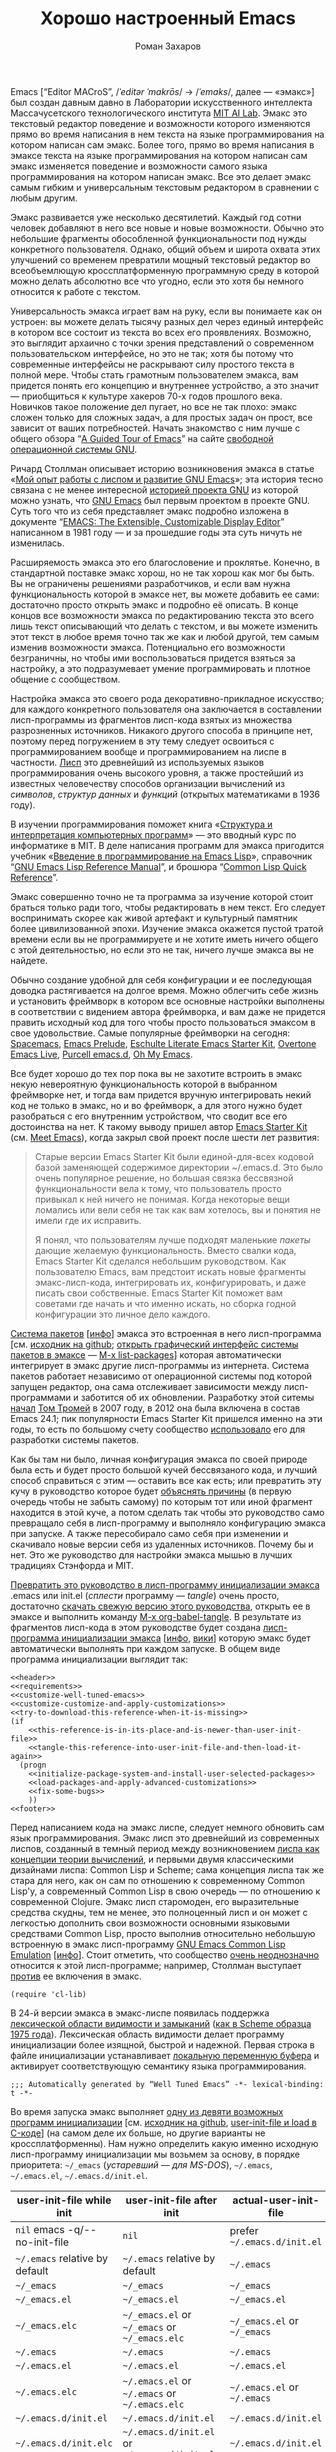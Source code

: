 #+Title: Хорошо настроенный Emacs
#+Author: Роман Захаров
#+Email: zahardzhan@gmail.com

#+Options: HTML-Postamble:nil # HTML-страница без футера.
#+Options: ToC:nil # Оглавления нет.
#+Options: org-display-internal-link-with-indirect-buffer:t # Внутренние ссылки открываются в другом буфере.
#+Options: ^:t # Индексы TeX ^:{} и a_{b}.

Emacs [“Editor MACroS”, /​/ˈeditər ˈmakrōs/​/ → /​/ˈemaks/​/, далее ---
«эмакс»] был создан давным давно в Лаборатории искусственного
интеллекта Массачусетского технологического института
[[https://en.wikipedia.org/wiki/MIT_Computer_Science_and_Artificial_Intelligence_Laboratory][MIT AI Lab]].
Эмакс это текстовый редактор поведение и возможности которого
изменяются прямо во время написания в нем текста на языке
программирования на котором написан сам эмакс. Более того, прямо во
время написания в эмаксе текста на языке программирования на котором
написан сам эмакс изменяется поведение и возможности самого языка
программирования на котором написан эмакс. Все это делает эмакс самым
гибким и универсальным текстовым редактором в сравнении с любым
другим.

Эмакс развивается уже несколько десятилетий. Каждый год сотни человек
добавляют в него все новые и новые возможности. Обычно это небольшие
фрагменты обособленной функциональности под нужды конкретного
пользователя. Однако, общий объем и широта охвата этих улучшений со
временем превратили мощный текстовый редактор во всеобъемлющую
кроссплатформенную программную среду в которой можно делать абсолютно
все что угодно, если это хотя бы немного относится к работе с текстом.

Универсальность эмакса играет вам на руку, если вы понимаете как он
устроен: вы можете делать тысячу разных дел через единый интерфейс в
котором все состоит из текста во всех его проявлениях. Возможно, это
выглядит архаично с точки зрения представлений о современном
пользовательском интерфейсе, но это не так; хотя бы потому что
современные интерфейсы не раскрывают силу простого текста в полной
мере. Чтобы стать грамотным пользователем эмакса, вам придется понять
его концепцию и внутреннее устройство, а это значит --- приобщиться к
культуре хакеров 70-х годов прошлого века. Новичков такое положение
дел пугает, но все не так плохо: эмакс сложен только для сложных
задач, а для простых задач он прост, все зависит от ваших
потребностей. Начать знакомство с ним лучше с общего обзора
“[[http://www.gnu.org/software/emacs/tour/][A Guided Tour of Emacs]]”
на сайте [[http://www.gnu.org/philosophy/free-sw.ru.html][свободной]]
[[http://www.gnu.org][операционной системы GNU]].

Ричард Столлман описывает историю возникновения эмакса в статье
«[[http://www.gnu.org/gnu/rms-lisp.ru.html][Мой опыт работы с лиспом и развитие GNU Emacs]]»;
эта история тесно связана с не менее интересной
[[http://www.gnu.org/gnu/thegnuproject.ru.html][историей проекта GNU]]
из которой можно узнать, что
[[https://www.gnu.org/software/emacs/][GNU Emacs]] был первым проектом в
проекте GNU. Суть того что из себя представляет эмакс подробно
изложена в документе
“[[https://www.gnu.org/software/emacs/emacs-paper.html][EMACS: The Extensible, Customizable Display Editor]]”
написанном в 1981 году --- и за прошедшие годы эта суть ничуть не
изменилась.
                                        
Расширяемость эмакса это его благословение и проклятье. Конечно, в
стандартной поставке эмакс хорош, но не так хорош как мог бы быть. Вы
не ограничены решениями разработчиков, и если вам нужна
функциональность которой в эмаксе нет, вы можете добавить ее сами:
достаточно просто открыть эмакс и подробно её описать. В конце концов
все возможности эмакса по редактированию текста это всего лишь текст
описывающий что делать с текстом, и вы можете изменить этот текст в
любое время точно так же как и любой другой, тем самым изменив
возможности эмакса. Потенциально его возможности безграничны, но чтобы
ими воспользоваться придется взяться за настройку, а это подразумевает
умение программировать и плотное общение с сообществом.

Настройка эмакса это своего рода декоративно-прикладное искусство; для
каждого конкретного пользователя она заключается в составлении
лисп-программы из фрагментов лисп-кода взятых из множества
разрозненных источников. Никакого другого способа в принципе нет,
поэтому перед погружением в эту тему следует освоиться с
программированием вообще и программированием на лиспе в
частности.
[[https://en.wikipedia.org/wiki/Lisp_(programming_language)][Лисп]]
это древнейший из используемых языков программирования очень высокого
уровня, а также простейший из известных человечеству способов
организации вычислений из /символов/, /структур данных/ и /функций/
(открытых математиками в 1936 году).

В изучении программирования поможет книга
«[[http://newstar.rinet.ru/~goga/sicp/sicp-ru-screen.pdf][Структура и интерпретация компьютерных программ]]» ---
это вводный курс по информатике в MIT. В деле написания программ для
эмакса пригодится учебник
«[[http://alexott.net/ru/emacs/elisp-intro/elisp-intro-ru.html][Введение в программирование на Emacs Lisp]]»,
справочник
“[[https://www.gnu.org/software/emacs/manual/html_node/elisp/index.html][GNU Emacs Lisp Reference Manual]]”,
и брошюра “[[http://clqr.berlios.org][Common Lisp Quick Reference]]”.

Эмакс совершенно точно не та программа за изучение которой стоит
браться только ради того, чтобы редактировать в нем текст. Его следует
воспринимать скорее как живой артефакт и культурный памятник более
цивилизованной эпохи. Изучение эмакса окажется пустой тратой времени
если вы не программируете и не хотите иметь ничего общего с этой
деятельностью, но если это не так, ничего лучше эмакса вы не найдете.

Обычно создание удобной для себя конфигурации и ее последующая доводка
растягивается на долгое время. Можно облегчить себе жизнь и установить
фреймворк в котором все основные настройки выполнены в соответствии с
видением автора фреймворка, и вам даже не придется править исходный
код для того чтобы просто пользоваться эмаксом в свое
удовольствие. Самые популярные фреймворки на сегодня:
[[https://github.com/syl20bnr/spacemacs][Spacemacs]],
[[https://github.com/bbatsov/prelude][Emacs Prelude]],
[[https://github.com/eschulte/emacs24-starter-kit][Eschulte Literate Emacs Starter Kit]],
[[https://github.com/overtone/emacs-live][Overtone Emacs Live]],
[[https://github.com/purcell/emacs.d][Purcell emacs.d]],
[[https://github.com/xiaohanyu/oh-my-emacs][Oh My Emacs]].

Все будет хорошо до тех пор пока вы не захотите встроить в эмакс некую
невероятную функциональность которой в выбранном фреймворке нет, и
тогда вам придется вручную интегрировать некий код не только в эмакс,
но и во фреймворк, а для этого нужно будет разобраться с его
внутренним устройством, что сводит все его достоинства на нет. К
такому выводу пришел автор
[[https://github.com/technomancy/emacs-starter-kit][Emacs Starter Kit]]
(см. [[http://www.google.com/search?q=meet+emacs+pluralsight+torrent][Meet Emacs]]),
когда закрыл свой проект после шести лет развития:

#+BEGIN_QUOTE
Старые версии Emacs Starter Kit были единой-для-всех кодовой базой
заменяющей содержимое директории ~/.emacs.d. Это было очень популярное
решение, но большая связка бессвязной функциональности вела к тому,
что пользователь просто привыкал к ней ничего не понимая. Когда
некоторые вещи ломались или вели себя не так как вам хотелось, вы и
понятия не имели где их исправить.

Я понял, что пользователям лучше подходят маленькие /пакеты/ дающие
желаемую функциональность. Вместо свалки кода, Emacs Starter Kit
сделался небольшим руководством. Как пользователю Emacs, вам предстоит
искать новые фрагменты эмакс-лисп-кода, интегрировать их,
конфигурировать, и даже писать свои собственные. Emacs Starter Kit
поможет вам советами где начать и что именно искать, но сборка годной
конфигурации это личное дело каждого.
#+END_QUOTE

[[https://www.gnu.org/software/emacs/manual/html_node/emacs/Packages.html][Система пакетов]]
[[[info:Emacs#Packages][инфо]]]
эмакса это встроенная в него лисп-программа
[см. [[https://github.com/emacs-mirror/emacs/blob/master/lisp/emacs-lisp/package.el][исходник на github]];
[[elisp:list-packages][открыть графический интерфейс системы пакетов в эмаксе]] --- [[elisp:list-packages][M-x list-packages]]]
которая автоматически интегрирует в эмакс другие лисп-программы из
интернета. Система пакетов работает независимо от операционной системы
под которой запущен редактор, она сама отслеживает зависимости между
лисп-программами и заботится об их обновлении. Разработку этой ситемы
[[http://tromey.com/blog/?p=325][начал]]
[[http://www.emacswiki.org/emacs/TomTromey][Том Тромей]] в 2007 году,
в 2012 она была включена в состав Emacs 24.1; пик популярности Emacs
Starter Kit пришелся именно на эти годы, то есть по большому счету
сообщество [[http://technomancy.us/153][использовало]] его для
разработки системы пакетов.

Как бы там ни было, личная конфигурация эмакса по своей природе была
есть и будет просто большой кучей бессвязаного кода, и лучший способ
справиться с этим --- оставить все как есть; или превратить эту кучу в
руководство которое будет
[[http://www.literateprogramming.com/knuthweb.pdf][объяснять причины]]
(в первую очередь чтобы не забыть самому) по которым тот или иной
фрагмент находится в этой куче, а потом сделать так чтобы это
руководство само превращало себя в лисп-программу и выполняло
конфигурацию эмакса при запуске. А также пересобирало само себя при
изменении и скачивало новые версии себя из удаленных
источников. Почему бы и нет. Это же руководство для настройки эмакса
мышью в лучших традициях Стэнфорда и MIT.

[[elisp:org-babel-tangle][Превратить это руководство в лисп-программу инициализации эмакса]]
.emacs или init.el (/сплести/ программу --- /tangle/) очень просто, достаточно
[[https://gitlab.com/zahardzhan/well-tuned-emacs/raw/master/README.org][скачать свежую версию этого руководства]],
открыть ее в эмаксе и выполнить команду [[elisp:org-babel-tangle][M-x org-babel-tangle]].
В результате из фрагментов лисп-кода в этом руководстве будет создана
[[http://www.gnu.org/software/emacs/manual/html_node/emacs/Init-File.html][лисп-программа инициализации эмакса]]
[[[info:Emacs#Init File][инфо]], [[http://www.emacswiki.org/emacs/InitFile][вики]]]
которую эмакс будет автоматически выполнять при каждом запуске.  В
общем виде программа инициализации выглядит так:

#+header: :noweb no-export
#+header: :shebang ;;; Automatically generated by “Well Tuned Emacs” -*- lexical-binding: t -*-
#+begin_src elisp :tangle (identity user-init-file) 
  <<header>>
  <<requirements>>
  <<customize-well-tuned-emacs>>
  <<customize-customize-and-apply-customizations>>
  <<try-to-download-this-reference-when-it-is-missing>>
  (if
      <<this-reference-is-in-its-place-and-is-newer-than-user-init-file>>
      <<tangle-this-reference-into-user-init-file-and-then-load-it-again>>
    (progn
      <<initialize-package-system-and-install-user-selected-packages>>
      <<load-packages-and-apply-advanced-customizations>>
      <<fix-some-bugs>>
      ))
  <<footer>>
#+end_src

Перед написанием кода на эмакс лиспе, следует немного обновить сам
язык программирования. Эмакс лисп это древнейший из современных
лиспов, созданный в темный период между возникновением
[[http://www-formal.stanford.edu/jmc/recursive/recursive.html][лиспа как концепции теории вычислений]],
и первыми двумя классическими дизайнами лиспа: Common Lisp и Scheme;
сама концепция лиспа так же стара для него, как он сам по отношению к
современному Common Lisp'у, а современный Common Lisp в свою
очередь --- по отношению к современной Clojure. Эмакс лисп старомоден,
его выразительные средства скудны, тем не менее, это полноценный лисп
и он может с легкостью дополнить свои возможности основными языковыми
средствами Common Lisp, просто выполнив относительно небольшую
встроенную в эмакс лисп-программу
[[http://www.gnu.org/software/emacs/manual/html_mono/cl.html][GNU Emacs Common Lisp Emulation]]
[[[info:cl#Top][инфо]]]. Стоит отметить, что сообщество
[[http://xahlee.blogspot.ru/2012/06/controversy-of-common-lisp-package-in.html][очень неоднозначно]]
относится к этой лисп-программе; например, Столлман выступает
[[http://lists.gnu.org/archive/html/emacs-devel/2012-06/msg00056.html][против]]
ее включения в эмакс.

#+name: requirements
#+begin_src elisp
  (require 'cl-lib)
#+end_src

В 24-й версии эмакса в эмакс-лиспе появилась поддержка
[[https://www.gnu.org/software/emacs/manual/html_node/elisp/Using-Lexical-Binding.html#Using-Lexical-Binding][лексической области видимости и замыканий]]
([[http://library.readscheme.org/page1.html][как в Scheme образца 1975 года]]).
Лексическая область видимости делает программу инициализации более
изящной, быстрой и надежной. Первая строка в файле инициализации
устанавливает
[[http://www.gnu.org/software/emacs/manual/html_node/emacs/Specifying-File-Variables.html#Specifying-File-Variables][локальную переменную буфера]]
и активирует соответствующую семантику языка
программирования.

#+begin_src elisp :tangle no
  ;;; Automatically generated by “Well Tuned Emacs” -*- lexical-binding: t -*-
#+end_src

Во время запуска эмакс выполняет
[[elisp:(describe-function 'command-line)][одну из девяти возможных программ инициализации]]
[см. [[https://github.com/emacs-mirror/emacs/blob/master/lisp/startup.el#L1158][исходник на github]],
[[https://github.com/emacs-mirror/emacs/blob/master/src/lread.c#L4556][user-init-file и load в C-коде]]]
(на самом деле их больше, но другие варианты не кроссплатформенны).
Нам нужно определить какую именно исходную лисп-программу
инициализации мы возьмем за основу, в порядке приоритета: =~/_emacs=
(/устаревший --- для MS-DOS/), =~/.emacs=, =~/.emacs.el=,
=~/.emacs.d/init.el=.

| user-init-file while init      | user-init-file after init                     | actual-user-init-file       |
|--------------------------------+-----------------------------------------------+-----------------------------|
| =nil= emacs -q/-​-no-init-file  | =nil=                                         | prefer =~/.emacs.d/init.el= |
| =~/.emacs= relative by default | =~/.emacs= relative by default                | =~/.emacs=                  |
| =~/_emacs=                     | =~/_emacs=                                    | =~/_emacs=                  |
| =~/_emacs.el=                  | =~/_emacs.el=                                 | =~/_emacs.el=               |
| =~/_emacs.elc=                 | =~/_emacs.el= or =~/_emacs= or =~/_emacs.elc= | =~/_emacs.el= or =~/_emacs= |
| =~/.emacs=                     | =~/.emacs=                                    | =~/.emacs=                  |
| =~/.emacs.el=                  | =~/.emacs.el=                                 | =~/.emacs.el=               |
| =~/.emacs.elc=                 | =~/.emacs.el= or =~/.emacs= or =~/.emacs.elc= | =~/.emacs.el= or =~/.emacs= |
| =~/.emacs.d/init.el=           | =~/.emacs.d/init.el=                          | =~/.emacs.d/init.el=        |
| =~/.emacs.d/init.elc=          | =~/.emacs.d/init.el= or =~/.emacs.d/init.elc= | =~/.emacs.d/init.el=        |

#+name: user-init-file-names
#+begin_src elisp
  (default "~/.emacs")
  (~/_emacs (file-truename "~/_emacs"))
  (~/_emacs.el (file-truename "~/_emacs.el"))
  (~/_emacs.elc (file-truename "~/_emacs.elc"))
  (~/.emacs (file-truename "~/.emacs"))
  (~/.emacs.el (file-truename "~/.emacs.el"))
  (~/.emacs.elc (file-truename "~/.emacs.elc"))
  (~/.emacs.d/init.el (file-truename "~/.emacs.d/init.el"))
  (~/.emacs.d/init.elc (file-truename "~/.emacs.d/init.elc"))
#+end_src

#+name: customize-well-tuned-emacs
#+begin_src elisp
     (defvar actual-user-init-file
       (let (
             <<user-init-file-names>>
             )
         (or (when (equal user-init-file nil)
               (or (cl-find-if #'file-exists-p 
                       (list ~/.emacs.d/init.el ~/_emacs ~/_emacs.el ~/.emacs ~/.emacs.el))
                   ~/.emacs.d/init.el))
             (when (equal user-init-file default)
               ~/.emacs)
             (when (file-equal-p user-init-file ~/_emacs)
               ~/_emacs)
             (when (file-equal-p user-init-file ~/_emacs.el)
               ~/_emacs.el)
             (when (file-equal-p user-init-file ~/_emacs.elc)
               (or (when (file-exists-p ~/_emacs.el)
                    ~/_emacs.el)
                   ~/_emacs))
             (when (file-equal-p user-init-file ~/.emacs)
               ~/.emacs)
             (when (file-equal-p user-init-file ~/.emacs.el)
               ~/.emacs.el)
             (when (file-equal-p user-init-file ~/.emacs.elc)
               (or (when (file-exists-p ~/.emacs.el)
                    ~/.emacs.el)
                   ~/.emacs))
             (when (or (file-equal-p user-init-file ~/.emacs.d/init.el)
                       (file-equal-p user-init-file ~/.emacs.d/init.elc))
               ~/.emacs.d/init.el))))
#+end_src

Исходный код лисп-программы инициализации в файле
[[elisp:(find-file actual-user-init-file)][actual-user-init-file]]
вторичен по отношению к этому руководству, это не более чем
автоматически сгенерированная из него программа. Но что если
руководства не окажется в директории с настройками эмакса, и
лисп-программа инициализации не сможет регенерировать себя? В таком
случае программа инициализации должна попытаться скачать руководство
из интернета.

#+name: try-to-download-this-reference-when-it-is-missing
#+begin_src elisp
  (unless (file-exists-p well-tuned-emacs-reference-file)
    (condition-case error-signal
        (with-temp-file well-tuned-emacs-reference-file
          (url-insert-file-contents well-tuned-emacs-reference-url))
      (error
       (cl-destructuring-bind (error-symbol . error-data) error-signal
         (message "Failed to download %s and save it as %s: %s - %s."
                   well-tuned-emacs-reference-url
                   well-tuned-emacs-reference-file
                   error-symbol error-data))
       (when (file-exists-p well-tuned-emacs-reference-file)
         (delete-file well-tuned-emacs-reference-file :move-to-trash)))))
#+end_src

Прежде мы должны условиться, что это руководство будет храниться в
определенном месте, по умолчанию --- в той же директории, что и
актуальная лисп-программа инициализации эмакса; под определенным
именем, по-умолчанию ---
[[elisp:(find-file (concat (file-name-directory user-init-file) "README.org"))][README.org]].
Так же нам должен быть известен адрес свежей версии этого руководства
в интернете. Встроенное в эмакс средство
[[http://www.gnu.org/software/emacs/manual/html_node/elisp/Customization.html#Customization][Customize]]
позволит сделать настройки расположения файлов руководства полностью
независимыми от прописанных в этом руководстве значений
по-умолчанию. Потом эти настройки можно будет изменить в самом эмаксе
и сохранить их значения на будущее, не меняя ни фрагменты кода в этом
руководстве, ни код в сгенерированной лисп-программе
инициализации. Для этого создадим в группе кастомизации
[[elisp:(customize-group-other-window 'initialization)][Initialization]]
подгруппу
[[elisp:(customize-group-other-window 'well-tuned-emacs)][Well Tuned Emacs]].

#+name: customize-well-tuned-emacs
#+begin_src elisp
  (defgroup well-tuned-emacs nil
    "Well Tuned Emacs initialization and customization settings."
    :link '(url-link "https://gitlab.com/zahardzhan/well-tuned-emacs")
    :version "25.0.50.1"
    :group 'initialization)
#+end_src

Добавим в эту группу две пользовательские настройки.

[[elisp:(customize-group-other-window 'emacs)][Emacs]]⊲
[[elisp:(customize-group-other-window 'environment)][Environment]]⊲
[[elisp:(customize-group-other-window 'initialization)][Initialization]]⊲
[[elisp:(customize-group-other-window 'well-tuned-emacs)][Well Tuned Emacs]]⊲
[[elisp:(customize-variable-other-window 'well-tuned-emacs-reference-file)][Well Tuned Emacs Reference File]]
← файл [[elisp:(find-file (concat (file-name-directory user-init-file) "README.org"))][README.org]]
в [[elisp:(dired (file-name-directory actual-user-init-file))][директории с актуальной лисп-программой инициализации эмакса]].
Расположение файла этого руководства. Для обеспечения переносимости
путей файлов между разными средами исполнения эмакс-лисп кода их
следует указывать в формате
[[https://en.wikipedia.org/wiki/Path_(computing)][POSIX]], это
позволит использовать один-и-тот-же файл одновременно с двух
запущенных в разных средах экземпляров эмакса (например
Windows/Cygwin/VMware).

| actual-user-init-file                                      | well-tuned-emacs-reference-file                  |
|------------------------------------------------------------+--------------------------------------------------|
| =~/.emacs= or =~/.emacs.el= or =~/_emacs= or =~/_emacs.el= | =~/README.org= or =~/.emacs.d/README.org=        |
| =~/.emacs.d/init.el=                                       | prefer =~/.emacs.d/README.org= to =~/README.org= |

#+name: customize-well-tuned-emacs
#+begin_src elisp
  (defcustom well-tuned-emacs-reference-file
    (let* (
           <<user-init-file-names>>
           (~/readme (file-truename (concat (file-name-as-directory "~") "README.org")))
           (~/.emacs.d/readme (file-truename (concat user-emacs-directory "README.org"))))
      (ignore default ~/_emacs.elc  ~/.emacs.elc ~/.emacs.d/init.elc)
      (or (when (cl-find actual-user-init-file (list ~/.emacs ~/.emacs.el ~/_emacs ~/_emacs.el) :test #'equal)
            (or (when (file-exists-p ~/readme)
                 ~/readme)
                ~/.emacs.d/readme))
          (when (equal actual-user-init-file ~/.emacs.d/init.el)
            (or (when (file-exists-p ~/.emacs.d/readme)
                 ~/.emacs.d/readme)
                (when (file-exists-p ~/readme)
                 ~/readme)
                ~/.emacs.d/readme))))
    "The Well Tuned Emacs Reference file."
    :type 'file
    :version "25.0.50.1"
    :group 'well-tuned-emacs)
#+end_src

[[elisp:(customize-group-other-window 'emacs)][Emacs]]⊲
[[elisp:(customize-group-other-window 'environment)][Environment]]⊲
[[elisp:(customize-group-other-window 'initialization)][Initialization]]⊲
[[elisp:(customize-group-other-window 'well-tuned-emacs)][Well Tuned Emacs]]⊲
[[elisp:(customize-variable-other-window 'well-tuned-emacs-reference-url)][Well Tuned Emacs Reference URL]]
← https://gitlab.com/zahardzhan/well-tuned-emacs/raw/master/README.org.
Адрес свежей версии этого руководства в интернете.

#+name: customize-well-tuned-emacs
#+begin_src elisp
  (defcustom well-tuned-emacs-reference-url
    "https://raw.githubusercontent.com/zahardzhan/well-tuned-emacs/master/README.org"
    "The Well Tuned Emacs Reference File on the internet."
    :type 'string
    :version "25.0.50.1"
    :group 'well-tuned-emacs)
#+end_src

Лисп-программа
[[http://www.gnu.org/software/emacs/manual/html_node/elisp/Customization.html#Customization][Customize]]
[[[elisp:customize][открыть её графический интерфейс в эмаксе]] --- [[elisp:customize][M-x customize]]],
ставшая частью эмакса в середине девяностых --- это краеугольный
камень всей системы пользовательских настроек. Парадоксально, но
подавляющее большинство фреймворков и личных настроек, доступных в
сети, всеми силами избегают настройки эмакса с помощью встроенного в
него интерфейса предназначенного именно для этой цели. Люди
предпочитают настраивать эмакс написанием своего лисп-кода даже в тех
случаях, когда этот лисп-код уже предусмотрительно написан, отлажен и
задокументирован разработчиками лисп-программ, которые пользователь
пытается настроить. Этот
[[http://c2.com/cgi/wiki?NotInventedHereSyndrome][фатальный недостаток]]
распространен повсеместно, но большинство пользователей эмакса считает
такое положение дел нормальным.

Истина состоит в том, что GNU Emacs 25 имеет 3440 стандартных
настройки в конфигурации по-умолчанию. Все они хорошо организованны,
задокументированны и доступны для поиска и изменения в простом удобном
и непривычном псевдографическом интерфейсе. Эти настроки сохраняются
между сессиями эмакса, и многие из них выполнены в виде специфических
лисп-программ. Подключение дополнительных модулей и пакетов расширений
эмакса может запросто увеличить количество таких настроек до пяти
тысяч. К чему приведет попытка изменения нескольких тысяч параметров
управляемых лисп-кодом, меняющимся от версии-к-версии, написанием
своего лисп-кода? Она практически неизбежно приведет к
[[http://www.emacswiki.org/emacs/DotEmacsBankruptcy][конфигурационному апокалипсису]].
Поэтому здесь и далее, и везде где только можно, я буду использовать
систему Customize.

[[elisp:(customize-group-other-window 'emacs)][Emacs]]⊲
[[elisp:(customize-group-other-window 'help)][Help]]⊲
[[elisp:(customize-group-other-window 'customize)][Customize]]⊲
[[elisp:(customize-variable-other-window 'custom-file)][Custom File]]
← [[file:~/.emacs.d/custom.el][~/.emacs.d/custom.el]].
По-умолчанию Customize хранит свои данные в файле с исходным кодом
лисп-программы инициализации эмакса; если мы переплетем этот файл ---
все наши настройки пропадут. В Customize можно выполнить настройку
самой Customize, но фактически эта программа не может изменить место
хранения своих данных, при том что такой параметр в ней есть ---
информация о том какой файл будет загружен хранится в самом этом
файле, таким образом эта информация недоступна извне. Мы будем хранить
настройки выполненные программой Customize в файле custom.el в
директории ~/.emacs.d.

#+name: customize-customize-and-apply-customizations
#+begin_src elisp
  (let ((~/.emacs.d/custom.el (concat user-emacs-directory "custom.el")))
    (setq custom-file ~/.emacs.d/custom.el)
    (when (file-exists-p custom-file)
      (load custom-file))
    (unless (equal ~/.emacs.d/custom.el (car (get 'custom-file 'saved-value)))
      (add-hook 'after-init-hook
        (defun save-custom-file-location-in-custom-file ()
          (customize-save-variable 'custom-file ~/.emacs.d/custom.el)))))
#+end_src

Ниже код вида (add-hook 'after-init-hook (defun ... () ... )) появится
еще несколько раз, поэтому имеет смысл генерировать его с помощью
макроса.

#+name: customize-customize-and-apply-customizations
#+begin_src elisp
  (defmacro customize-save-variable-after-init (var)
   `(add-hook 'after-init-hook
      (defun ,(make-symbol (concat "customize-save-variable-" (symbol-name var))) ()
        (customize-save-variable ',var ,var))))
#+end_src

Многие режимы не активируются сами по себе при запуске эмакса, даже
при том что в сохраненных настройках явно указано, что они должны быть
активны. Поэтому после загрузки режимов приходится напоминать им об
актививации.

#+name: customize-customize-and-apply-customizations
#+begin_src elisp
  (defun reinstate-mode (mode)
    (when (car (get mode 'saved-value))
      (funcall mode 1)))
#+end_src

Чтобы не /переплетать/ программу инициализации эмакса вручную после
каждого редактирования этого руководства, сделаем так, что программа
будет переплетать сама себя прямо во время запуска эмакса, если
руководство было изменено после изменения программы.

#+name: this-reference-is-in-its-place-and-is-newer-than-user-init-file
#+begin_src elisp
  (when (file-exists-p well-tuned-emacs-reference-file)
    (or (not (file-exists-p actual-user-init-file))
        (file-newer-than-file-p well-tuned-emacs-reference-file actual-user-init-file)))
#+end_src

По всей видимости нет никакого тривиального способа заставить
лисп-программу org-babel-tangle должным образом обрабатывать свойство
заголовка блоков кода :tangle и связанный с ним аргумент target-file,
указывающий в какой именно файл нужно сохранить сплетенную программу.
Применим небольшой хак с перекрытием значения глобальной переменной
user-init-file в динамической области видимости --- таким образом мы
укажем всем сторонним лисп-программам имя файла нашей новой программы
инициализации на время сплетения и выполнения этой программы.

#+name: tangle-this-reference-into-user-init-file-and-then-load-it-again
#+begin_src elisp
  (progn
    (require 'ob-tangle)
    (message "Tangling %s → %s." well-tuned-emacs-reference-file actual-user-init-file)
    (let ((user-init-file actual-user-init-file))
      (org-babel-with-temp-filebuffer well-tuned-emacs-reference-file
        (org-babel-tangle))
      (load-file user-init-file)))
#+end_src

Как вариант, во время загрузки лисп-программы инициализации мы можем
ее скомпилировать. Для этого нам понадобится лисп-программа
байт-компиляции лисп-программ bytecomp. Следующая строка кода это
своего рода шутка (нет) --- она загружает лисп-программу байт-компиляции
лисп-программ во время байт-компиляции нашей лисп-программы
лисп-программой байт-компиляции лисп-программ.

#+name: requirements
#+begin_src elisp
  (cl-eval-when (compile) (require 'bytecomp))
#+end_src

При интерпретации лисп-программы инициализации эмакса программа для
сплетения этого руководства ob-tangle загружается непосредственно
перед её использованием, и это не создает никаких проблем. Однако
программа компиляции по возможности должна знать обо всех сторонних
лисп-программах, которые могут быть загружены во время выполнения
скомпилированной программы инициализации эмакса.

#+name: requirements
#+begin_src elisp
  (cl-eval-when (compile) (require 'ob-tangle))
#+end_src

Определим переменную-условие компиляции программы инициализации эмакса
well-tuned-emacs-compile-user-init-file как опцию в группе настроек
этого руководства.

[[elisp:(customize-group-other-window 'emacs)][Emacs]]⊲
[[elisp:(customize-group-other-window 'environment)][Environment]]⊲
[[elisp:(customize-group-other-window 'initialization)][Initialization]]⊲
[[elisp:(customize-group-other-window 'well-tuned-emacs)][Well Tuned Emacs]]⊲
[[elisp:(customize-variable-other-window 'well-tuned-emacs-compile-user-init-file)][Well Tuned Emacs Compile User Init File]]
←
[[elisp:(customize-save-variable 'well-tuned-emacs-compile-user-init-file t)][компилировать]] или
[[elisp:(customize-save-variable 'well-tuned-emacs-compile-user-init-file nil)][не компилировать]]
лисп-программу инициализации эмакса. При автоматической установке
сохраненного значения этой опции системой Customize, а также при
ручном включении/отключении этой опции в через интерфейс Customize,
эмакс должен соответственно скомпилировать, или удалить
скомпилированную программу инициализации. Для этого нам нужно написать
функцию которая позаботится обо всем при изменении значения этой опции.

#+name: customize-well-tuned-emacs
#+begin_src elisp
  (defcustom well-tuned-emacs-compile-user-init-file nil
    "Compile or don't compile well-tuned Emacs user init file."
    :type 'boolean
    :set
    <<set-well-tuned-emacs-compile-user-init-file>>
    :version "25.0.50.1"
    :group 'well-tuned-emacs)
#+end_src

Загрузка эмакса становится довольно запутанной если добавить в нее
возможность компиляции файла инициализации. С учетом описания того как
происходит
[[http://www.gnu.org/software/emacs/manual/html_node/elisp/Byte-Compilation.html#Byte-Compilation][компиляция лисп-программ эмакса]],
[[http://www.gnu.org/software/emacs/manual/html_node/elisp/Startup-Summary.html][запуск эмакса]],
[[http://www.gnu.org/software/emacs/manual/html_node/elisp/How-Programs-Do-Loading.html#How-Programs-Do-Loading][загрузка лисп-программ эмакса]],
и того что происходит в нашей программе инициализации, мы должны
учесть шесть возможных последовательностей выполнения лисп-программ
при запуске эмакса:

1. el→emacs [safe]
2. el→tangle→el→emacs [safe]
3. el→tangle→compile→elc→emacs [safe]
4. elc→emacs [safe]
5. elc→tangle→el↛emacs [unsafe (package-initialize)⇝user-init-file⇎load-file-name]
6. elc→tangle→compile↛elc→emacs [unsafe (byte-compile elc)⇝cannot rename elc↦elc]

Компилировать или удалять программу инициализации прямо во время ее
выполнения рискованно, поэтому шесть возможных вариантов развития
событий в итоге сводятся к четырем.

|              | compile                                                      | delete                        |
|--------------+--------------------------------------------------------------+-------------------------------|
| *while init* | compile after init                                           | delete after init             |
| *after init* | compile =el= when there is no =elc= or =elc= older than =el= | delete =elc= if there is =el= |

Таким образом, когда мы устанавливаем значение этой опции во время
инициализации эмакса, выполнение соответствующих действий
откладывается на потом.

#+name: set-well-tuned-emacs-compile-user-init-file
#+begin_src elisp
  (progn 
    (defun well-tuned-emacs-compile-user-init-file ()
      (let ((while-init-time (not after-init-time)))
        (cond (while-init-time
               (add-hook 'after-init-hook #'well-tuned-emacs-compile-user-init-file))
              (after-init-time
               (require 'bytecomp)
               (if well-tuned-emacs-compile-user-init-file
                   <<compile-el-when-there-is-no-elc-or-elc-older-than-el>>
                 <<delete-elc-if-there-is-el>>
                 )))))
    (lambda (symbol value)
      (set symbol value)
      (well-tuned-emacs-compile-user-init-file)))
#+end_src

Компилируем лисп-программу инициализации только если скомпилированная
программа старее, или её вовсе нет.

#+name: compile-el-when-there-is-no-elc-or-elc-older-than-el
#+begin_src elisp
  (when (file-exists-p actual-user-init-file)
    (byte-recompile-file actual-user-init-file nil 0))
#+end_src

Просто удаляем скомпилированную программу инициализации, если у нас
есть исходная программа инициализации.

#+name: delete-elc-if-there-is-el
#+begin_src elisp
  (when (and (file-exists-p actual-user-init-file)
             (file-exists-p (byte-compile-dest-file actual-user-init-file)))
    (delete-file (byte-compile-dest-file actual-user-init-file)))
#+end_src

Осталось нанести последний штрих и общая программа инициализации
эмакса будет готова. Система пакетов вошла в состав эмакса несколько
лет назад, но все еще активно развивается и в некоторых местах требует
ручного вмешательства. Если мы ею воспользуемся, система пакетов
добавит код своей инициализации в сгенерированную программу
инициализации эмакса. Чтобы этого избежать, достаточно добавить этот
код самим, и сразу после этого мы можем
[[elisp:list-packages][выбрать и установить свои любимые пакеты]].

#+name: initialize-package-system-and-install-user-selected-packages
#+begin_src elisp
  <<initialize-package-system>>
  <<package-system-backports>>
  <<make-sure-melpa-is-used-as-one-of-community-package-archives>>
  <<make-sure-use-package-package-will-be-present>>
  (unless (cl-every #'package-installed-p package-selected-packages)
    (package-refresh-contents)
    (package-install-selected-packages))
  (require 'use-package)
  <<setup-use-package>>
#+end_src

В обычных условиях для инициализации системы пакетов было бы
достаточно одного единственного вызова функции (package-initialize),
но особенности работы провайдера «Ростелеком» иногда приводят к
повреждению кеша архивов. Поэтому при возникновении ошибки
определенного типа кеш нужно очистить и затем попытаться провести
повторную инициализацию системы пакетов.

#+name: initialize-package-system
#+begin_src elisp
  (condition-case nil
      (package-initialize)
    (wrong-type-argument
       (cl-loop for (archive . _location) in package-archives
                with rel-path = "archives/%s/archive-contents"
                for archive-contents = (expand-file-name (format rel-path archive) package-user-dir)
                when (file-exists-p archive-contents) do (delete-file archive-contents))
       (package-initialize)))
#+end_src

Конечно, перед автоматической установкой пакетов эмакс должен знать
какие именно пакеты устанавливать и откуда их брать.

[[elisp:(customize-group-other-window 'emacs)][Emacs]]⊲
[[elisp:(customize-group-other-window 'applications)][Applications]]⊲
[[elisp:(customize-group-other-window 'package)][Package]]⊲
[[elisp:(customize-variable-other-window 'package-archives)][Package Archives]]
← адреса архивов. По-умолчанию эмакс устанавливает пакеты из
официального архива [[http://elpa.gnu.org/][GNU ELPA]]. В этом архиве
мало пакетов, но они надежные и доверенные. В неофициальных архивах
[[https://melpa.org][MELPA]][[[elisp:(progn (unless (featurep 'cl-lib) (require 'cl-lib))(unless (featurep 'package) (require 'package))(customize-save-variable 'package-archives (cl-pushnew (cons "melpa" "http://melpa.milkbox.net/packages/") package-archives :test #'equal)))][добавить]]] и
[[https://marmalade-repo.org/][Marmalade]][[[elisp:(progn (unless (featurep 'cl-lib) (require 'cl-lib)) (unless (featurep 'package) (require 'package))(customize-save-variable 'package-archives (cl-pushnew (cons "marmalade" "http://marmalade-repo.org/packages/") package-archives :test #'equal)))][добавить]]]
пакетов гораздо больше, но они менее качественные в плане лицензионной
чистоты и гарантий безопасности.
[[http://emacs.stackexchange.com/questions/268/what-are-the-practical-differences-between-the-various-emacs-package-repositorie][Различия между этими архивами несущественны]],
но лично я предпочитаю MELPA, потому что он [[https://github.com/milkypostman/melpa][хостится на гитхабе]].

#+name: make-sure-melpa-is-used-as-one-of-community-package-archives
#+begin_src elisp
  (let ((melpa-location "http://melpa.milkbox.net/packages/"))
    (when (cl-loop for (_archive . location) in package-archives never (equal location melpa-location))
      (cl-pushnew  (cons "melpa" melpa-location) package-archives :test #'equal)
      (customize-save-variable-after-init package-archives)))
#+end_src

[[elisp:(customize-group-other-window 'emacs)][Emacs]]⊲
[[elisp:(customize-group-other-window 'applications)][Applications]]⊲
[[elisp:(customize-group-other-window 'package)][Package]]⊲
[[elisp:(customize-variable-other-window 'package-selected-packages)][Package Selected Packages]]
← имена вручную установленных пакетов. Каждый раз когда пользователь
эмакса лично выбирает и устанавливает нужный ему пакет, эмакс
сохраняет имя этого пакета в списке-значении переменной-опции
package-selected-packages. Сама эта настройка
[[http://endlessparentheses.com/new-in-package-el-in-emacs-25-1-user-selected-packages.html][появились только в GNU Emacs 25]].
В GNU Emacs 24 и более ранних версиях эмакса этой настройки нет;
придется добавить ее самим.

#+name: package-system-backports
#+begin_src elisp
  (unless (boundp 'package-selected-packages)
    (defcustom package-selected-packages (list)
      "Store here packages installed explicitly by user."
      :type '(repeat symbol)
      :group 'package))
#+end_src

В новых версиях эмакса с опцией package-selected-packages связано
гораздо больше функциональности, чем имело бы смысл портировать в
старые версии эмакса. Но функция package-install-selected-packages
того стоит --- она автоматически устанавливает ваши любимые пакеты, по
списку.

#+name: package-system-backports
#+begin_src elisp
  (unless (fboundp #'package-install-selected-packages)
    (defun package-install-selected-packages ()
      "Ensure packages in `package-selected-packages' are installed."
      (interactive)
      (let ((packages-to-be-installed (cl-remove-if #'package-installed-p package-selected-packages)))
        (when packages-to-be-installed
          (when (or noninteractive
                   (y-or-n-p (format "%s packages will be installed:\n%s, proceed?"
                               (length packages-to-be-installed)
                               (mapconcat #'symbol-name packages-to-be-installed ", "))))
            (mapc #'package-install packages-to-be-installed))))))
#+end_src

Кроме ручной установки пакетов из графического интерфейса, нам
понадобится средство для автоматической установки и грамотной загрузки
установленных пакетов.
В настоящее время для этой цели сообщество использует лисп-программу
[[https://github.com/jwiegley/use-package][use-package]].

#+name: make-sure-use-package-package-will-be-present
#+begin_src elisp
  (unless (cl-find 'use-package package-selected-packages)
    (cl-pushnew 'use-package package-selected-packages)
    (customize-save-variable-after-init package-selected-packages))
#+end_src

[[elisp:(customize-group-other-window 'use-package)][Use Package]]⊲
[[elisp:(customize-variable-other-window 'use-package-always-ensure)][Use Package Always Ensure]]
← [[elisp:(customize-save-variable 'use-package-always-ensure t)][устанавливать пакеты лисп-программой use-package]]
без необходимости использования ключа :ensure в коде вызова.

#+name: setup-use-package
#+begin_src elisp
  (unless use-package-always-ensure
    (setq use-package-always-ensure t)
    (customize-save-variable-after-init use-package-always-ensure))
#+end_src

На этом описание основной части программы инициализации
завершено. Дальнейший текст рассказывает о важных стандартных
настройках, нестандартных сочетаниях клавиш и конфигурации
установленных пакетов.

----------------------------------------------------------------------

Идейный преемник проекта
[[https://github.com/technomancy/emacs-starter-kit][Emacs Starter Kit]] ---
проект [[https://github.com/technomancy/better-defaults][Better Defaults]],
выполнен [[http://technomancy.us/][Филом Хагельбергом]]
[[[http://sachachua.com/blog/2014/05/emacs-chat-phil-hagelberg/][интервью]]]
в виде пакета с небольшой лисп-программой. Эта лисп-программа, каждая
строка которой тщательно отобрана сообществом, устанавливает значения
пары десятков стандартных параметров в обход стандартной системы
управления этими параметрами. Трудно найти более противоречивый
проект. В некотором смысле это образцово-показательный забег по
граблям. На мой взгляд, если современный Starter Kit стал гайдом, то
логично было бы сделать гайдом и Better Defaults. Ниже я привожу
ссылки на настройки некоторых ключевых параметров эмакса с
пояснением причин по которым их стоит сделать. Списки сделанных
настроек показывают лисп-программы
[[elisp:customize-saved][M-x customize-saved]] и
[[elisp:customize-unsaved][M-x customize-unsaved]]. Конечно, система
кастомизации не всемогуща и для некоторых настроек (например,
нестандартные сочетания клавиш) придется написать несколько строк на
лиспе. В общем виде весь последующий код выглядит так:

#+name: load-packages-and-apply-advanced-customizations
#+begin_src elisp
  <<definitions>>
  <<customizations>>
  <<keybindings>>
#+end_src

Начнем кастомизацию эмакса сверху и продолжим последовательно
углубляться во всё более тонкие аспекты его работы. Но прежде --- для
удобства и быстроты настройки --- лучше
[[elisp:(customize-variable-other-window 'org-confirm-elisp-link-function)][Org Confirm Elisp Link Function]]
← [[elisp:(customize-save-variable 'org-confirm-elisp-link-function nil)][не подтверждать выполнение лисп-кода при переходе по ссылкам в этом руководстве]] и
[[elisp:(customize-variable-other-window 'org-return-follows-link)][Org Return Follows Link]]
← [[elisp:(customize-save-variable 'org-return-follows-link t)][переходить по ссылкам нажатием на Enter]].

[[elisp:(describe-variable 'frame-title-format)][Frame Title Format]]
← имя буфера или полное имя файла/директории предваренное именем
пользователя и машины при удаленном подключении. Как ни странно,
заголовок фрейма (окна в оконном менеджере операционной системы) не
кастомизируется стандартными средствами. Если открыто несколько
фреймов, заголовок по-умолчанию совершенно бесполезен, поэтому
используем наипростейший формат, позволяющий отличить один фрейм от
другого.

#+name: customizations
#+begin_src elisp
  (setq-default frame-title-format
   '(:eval (concat (when (file-remote-p default-directory)
                     (let ((user (file-remote-p default-directory 'user))
                           (host (file-remote-p default-directory 'host)))
                       (format "%s@%s:" user host)))
                   (or buffer-file-truename dired-directory (buffer-name)))))
#+end_src

[[elisp:(customize-variable-other-window 'menu-bar-mode)][Menu Bar Mode]]
← [[elisp:(customize-save-variable 'menu-bar-mode nil)][главное меню спрятано]].
80% опций в главном меню эмакса никогда не используются, остальные 20%
продублированы в меню моделайна (/mode-line /--- /строка режимов/ под
окном буфера). Меню буферов вызывается сочетаниями C-F10 и
C-Left-Click в любом месте буфера, глобальное меню --- по
C-Right-Click, само главное меню --- клавишей F10. Разумнее всего
спрятать главное меню и показывать его при необходимости сочетанием
C-x F10 (вариант C-M-F10 не подходит для Cygwin и Linux).

#+name: keybindings
#+begin_src elisp
  (global-set-key (kbd "C-x <f10>") #'toggle-menu-bar-mode-from-frame)
#+end_src

[[elisp:(customize-variable-other-window 'tool-bar-mode)][Tool Bar Mode]]
← [[elisp:(customize-save-variable 'tool-bar-mode nil)][панель инструментов отключена]].
Панель инструментов в эмаксе абсолютно бесполезна.

[[elisp:(customize-variable-other-window 'scroll-bar-mode)][Scroll Bar Mode]]
← [[elisp:(customize-save-variable 'scroll-bar-mode 'right)][полоса прокрутки справа]].
Многие [[elisp:(customize-save-variable 'scroll-bar-mode nil)][отключают полосу прокрутки]]
по трем причинам: она не является частью стандартного интерфейса
эмакса, она плохо реализована и эстетически убога. Но в то же время,
нельзя отрицать ее очевидную пользу в графических средах даже в таком
неполноценном виде.

[[elisp:(customize-variable-other-window 'window-divider-mode)][Window Divider Mode]]
← [[elisp:(customize-save-variable 'window-divider-mode nil)][широкая вертикальная разделительная черта между окнами отключена]].
[[elisp:(customize-save-variable 'window-divider-mode t)][Разделение окон по горизонтали широкой вертикальной чертой]]
позволяет легко менять размеры окон мышкой при включенных полосах
прокрутки. Выглядит старомодно, но в группе
[[elisp:(customize-group-other-window 'window-divider)][Window Divider]]
есть настройки стиля.

[[elisp:(customize-face-other-window 'fringe)][Fringe face]]
← [[elisp:(let ((bg `(:background ,(face-attribute 'default :background))))(face-spec-set 'fringe `((t ,bg)))(put 'fringe 'theme-face `((user ,bg)))(put 'fringe 'saved-face `((t ,bg)))(custom-save-all))][прозрачные поля]].
Во всех текстовых редакторах начиная с Блокнота принято иметь
небольшие поля по краям области редактирования текста. Поля
обязательно должны быть цвета фона чтобы не акцентировать внимание на
артефактах рендеринга полосы прокрутки.
[[elisp:(customize-themes)][Цветовые темы]] эмакса меняют цвета фона и
полей, поэтому каждый раз при изменении темы нам нужно чтобы цвет
полей соответствовал цвету фона. Для этого используем средство
[[https://en.wikipedia.org/wiki/Aspect-oriented_programming][аспектно-ориентированного программирования]]
[[https://www.gnu.org/software/emacs/manual/html_node/elisp/Advising-Functions.html#Advising-Functions][Advice]],
которое изменяет поведение функций сторонних лисп-программ без
изменения их оригинальной реализации. Функции-аспекты должны иметь как
минимум такой же список аргументов, что и оригинальные функции, но
байт-компилятор будет ругаться, если эти аргументы не будут
использоваться, поэтому
[[https://www.gnu.org/software/emacs/manual/html_node/elisp/Using-Lexical-Binding.html][имена неиспользуемых аргументов должны начинаться с подчеркивания]].

#+name: customizations
#+begin_src elisp
  (let ((set-transparent-fringe
         (lambda (&rest _)
          (set-face-background 'fringe (face-attribute 'default :background)))))
    (advice-add #'load-theme :after set-transparent-fringe)
    (advice-add #'disable-theme :after set-transparent-fringe))
#+end_src

[[elisp:(customize-variable-other-window 'indicate-empty-lines)][Indicate Empty Lines]]
← [[elisp:(customize-save-variable 'indicate-empty-lines nil)][нет штриховки на полях]].
[[elisp:(customize-save-variable 'indicate-empty-lines t)][Штриховка на полях]]
изящно выделяет пустую область за гранью буфера, но иногда отвлекает.

[[elisp:(customize-variable-other-window 'uniquify-buffer-name-style)][Uniquify Buffer Name Style]]
← [[elisp:(customize-save-variable 'uniquify-buffer-name-style 'post-forward)][за именами одинаковых буферов следует часть файлового пути]].

[[elisp:(customize-variable-other-window 'uniquify-separator)][Uniquify Separator]]
← [[elisp:(customize-save-variable 'uniquify-separator "\\")][имена одинаковых буферов отделены обратным слешем \ от файлового пути]].

[[elisp:(customize-variable-other-window 'size-indication-mode)][Size Indication Mode]]
← [[elisp:(customize-save-variable 'size-indication-mode t)][в моделайне отображается размер буфера]].

[[elisp:(customize-variable-other-window 'line-number-mode)][Line Number Mode]]
← [[elisp:(customize-save-variable 'line-number-mode t)][в моделайне отображается номер строки]] на которой находится курсор.

[[elisp:(customize-variable-other-window 'column-number-mode)][Column Number Mode]]
← [[elisp:(customize-save-variable 'column-number-mode t)][в моделайне отображается номер столбца]] на котором находится курсор.

[[elisp:(customize-variable-other-window 'initial-buffer-choice)][Initial Buffer Choice]]
← [[elisp:(customize-save-variable 'initial-buffer-choice 'remember-notes)][после запуска эмакс открывает файл с заметками]]
вместо стартового экрана, или как вариант ---
[[elisp:(customize-save-variable 'initial-buffer-choice t)][после запуска эмакс открывает =*scratch*=-буфер]].
По желанию эмакс может открыть любой файл, директорию, сайт, программу
для чтения почты, новостей, чат, командную оболочку операционной
системы, музыкальный проигрыватель или новый закон природы.

[[elisp:(customize-variable-other-window 'remember-notes-initial-major-mode)][Remember Notes Initial Major Mode]]
← [[elisp:(customize-save-variable 'remember-notes-initial-major-mode 'nil)][эмакс открывает файл с заметками в режиме по-умолчанию]],
[[elisp:(customize-save-variable 'remember-notes-initial-major-mode 'text-mode)][в режиме text-mode]]
или [[elisp:(customize-save-variable 'remember-notes-initial-major-mode 'org-mode)][в режиме org-mode]].
По умолчанию [[elisp:(customize-variable-other-window 'initial-major-mode)][режим по-умолчанию]] ---
lisp-interaction-mode; поэтому предполагается, что это будут заметки с
лисп-кодом для эмакса. В группе кастомизации
[[elisp:(customize-group 'remember 'other-window)][Remember]] можно указать
[[elisp:(customize-variable-other-window 'remember-data-file)][расположение файла с заметками]]
и много других вещей.

[[elisp:(customize-variable-other-window 'initial-scratch-message)][Initial Scratch Message]]
← что угодно или [[elisp:(customize-save-variable 'initial-scratch-message nil)][ничего]]. Эмакс
[[http://www.gnu.org/software/emacs/manual/html_node/elisp/Startup-Summary.html][всегда]]
открывает =*scratch*=-буфер после запуска.  От него невозможно
избавиться, но можно сделать
[[http://ergoemacs.org/emacs/modernization_scratch_buffer.html][более полезным]],
если добавить в него несколько ссылок на домашнюю директорию,
[[http://www.juev.org/2009/08/10/emacs-password-manager/][файл с личными паролями зашифрованный эмаксом]]
с помощью
[[https://ru.wikipedia.org/wiki/GnuPG][GNU Privacy Guard]], активные проекты, сайты и прочее.

#+name: customizations
#+begin_src elisp
  (add-hook 'emacs-startup-hook
    (defun well-tuned-emacs-scratch-buffer-message ()
      (with-current-buffer "*scratch*"
        (let ((scratch-buf-last-char (point-max)))
          (goto-char scratch-buf-last-char)
          (fancy-splash-insert
           :link (list "File" (lambda (_button) (call-interactively #'find-file))
                       "Specify a new file's name, to edit the file")
           " "
           :link (list "Home" (lambda (_button) (dired "~"))
                       "Open home directory, to operate on its files")
           " "
           :link (list "Passwords" (lambda (_button)
                                     (let ((passwords "~/Dropbox/Passwords.org.gpg"))
                                       (when (file-exists-p passwords)
                                         (find-file passwords))))
                       "Open encrypted password vault"))
          (comment-region scratch-buf-last-char (point))
          (newline)
          (goto-char (point-max))
          (set-buffer-modified-p nil)))))
#+end_src

--------------------------------------------------------------------------------

[[elisp:(customize-variable-other-window 'cursor-type)][Cursor Type]]
← классический [[elisp:(customize-save-variable 'cursor-type t)][прямоугольный сплошной курсор]] или
современная [[elisp:(customize-save-variable 'cursor-type 'bar)][вертикальная черта между букв]].
[[Http://raskin-interface.narod.ru/interface/chapter5.htm#s5.5][Классический курсор предпочтительнее]]:
он заметнее на больших экранах. Однако, при выделении текста такой
курсор полностью перекрывает выделенную область под собой и из-за
этого нельзя понять, выделен ли символ под курсором --- до тех пор
пока курсор не пропадет. Если курсор не мигает, эта задача и вовсе
неразрешима. В качестве решения этой проблемы непрозрачный сплошной
курсор можно сделать прозрачным после активации
[[http://www.gnu.org/software/emacs/manual/html_node/emacs/Mark.html][метки]]
(inactive→active), а после деактивации метки (active→inactive) сделать
его обратно сплошным:

| i | → | a | a | → | i |
|---+---+---+---+---+---|
| ■ | → | □ | □ | → | ■ |
| ■ | → | □ | ␣ |   | ␣ |
| ␣ |   | ␣ | □ |   | □ |
| ␣ |   | ␣ | ␣ |   | ␣ |

Решение интересное, но не обязательное.

#+begin_src elisp
  (let (inactive-mark-cursor-type)
    (add-hook 'activate-mark-hook
      (defun alter-cursor-type-after-activate-mark ()
        (pcase (setq inactive-mark-cursor-type cursor-type)
          ('box (unless blink-cursor-mode (setq cursor-type 'hollow))))))
    (add-hook 'deactivate-mark-hook
      (defun alter-cursor-type-after-deactivate-mark ()
        (pcase inactive-mark-cursor-type
          ('box (pcase cursor-type
                  ('hollow (setq cursor-type 'box))))))))
#+end_src

[[elisp:(customize-variable-other-window 'blink-cursor-mode)][Blink Cursor Mode]]
← [[elisp:(customize-save-variable 'blink-cursor-mode t)][курсор мигает]].

[[elisp:(customize-variable-other-window 'make-pointer-invisible)][Make Pointer Invisible]]
← [[elisp:(customize-save-variable 'make-pointer-invisible t)][курсор мыши прячется при вводе текста]].

[[elisp:(customize-variable-other-window 'global-hl-line-mode)][Global Hl Line Mode]]
← [[elisp:(customize-save-variable 'global-hl-line-mode nil)][текущая строка не подсвечивается]]
или [[elisp:(customize-save-variable 'global-hl-line-mode t)][подсвечивается]] ---
когда это действительно необходимо.

[[elisp:(customize-variable-other-window 'visible-bell)][Visible Bell]]
← [[elisp:(customize-save-variable 'visible-bell t)][в качестве предупреждения эмакс мерцает, а не звенит]].
Без этой настройки попытка сдвинуть курсор в пустом буфере вызовет
раздражительный громкий звон.

[[elisp:(customize-variable-other-window 'save-place-mode)][Save Place Mode]]
← [[elisp:(customize-save-variable 'save-place-mode t)][позиция курсора в буфере сохраняется между сессиями]].
После открытия файла редактирование продолжается с того места где было
закончено.

[[elisp:(customize-variable-other-window 'save-place-file)][Save Place File]]
← [[elisp:(customize-save-variable 'save-place-file (concat user-emacs-directory "places"))][позиции курсоров сохраняются в файле ~/.emacs.d/places]].

[[elisp:(customize-variable-other-window 'require-final-newline)][Require Final Newline]]
← [[elisp:(customize-save-variable 'require-final-newline t)][в конец сохраняемого файла добавляется пустая строка]].

[[elisp:(customize-variable-other-window 'backup-directory-alist)][Backup Directory Alist]]
← [[elisp:(customize-save-variable 'backup-directory-alist `(("." . ,(concat user-emacs-directory "backup"))))][резервные копии файлов хранятся в директории ~/.emacs.d/backup]].
В противном случае резервные копии будут захламлять директории в
которых находятся редактируемые файлы.

[[elisp:(customize-variable-other-window 'global-auto-revert-mode)][Global Auto Revert Mode]]
← [[elisp:(customize-save-variable 'global-auto-revert-mode t)][буфер автоматически перезагружает содержимое файла при его изменении внешними программами]].

[[elisp:(customize-variable-other-window 'delete-by-moving-to-trash)][Delete By Moving To Trash]]
← [[elisp:(customize-save-variable 'delete-by-moving-to-trash t)][удаленные эмаксом файлы отправляются в корзину операционной системы]].

[[elisp:(customize-variable-other-window 'ido-mode)][Ido Mode]] &
[[elisp:(customize-variable-other-window 'ido-everywhere)][Ido Everywhere]]
← [[elisp:(progn (customize-save-variable 'ido-mode 'both) (customize-save-variable 'ido-everywhere t))][интерактивная навигация в минибуфере]] 
при работе с файлами и буферами.

[[elisp:(customize-variable-other-window 'ido-enable-flex-matching)][Ido Enable Flex Matching]]
← [[elisp:(customize-save-variable 'ido-enable-flex-matching t)][более удобный поиск и выбор из множества вариантов]]
во время интерактивной навигации в минибуфере.

[[elisp:(customize-variable-other-window 'ido-save-directory-list-file)][Ido Save Directory List File]]
← [[elisp:(customize-save-variable 'ido-save-directory-list-file (concat user-emacs-directory "ido"))][состояние лисп-программы ido сохраняется в файле ~/.emacs.d/ido]].

[[elisp:(customize-variable-other-window 'ido-ubiquitous-mode)][Ido Ubiquitous Mode]]
← [[elisp:(customize-save-variable 'ido-ubiquitous-mode 1)][интерактивная навигация в минибуфере]]
при почти любом автодополнении. У этой лисп-программы есть
[[https://github.com/DarwinAwardWinner/ido-ubiquitous/pull/96][некоторые проблемы]] 
(которые были исправлены прямо во время написания этого предложения с
помощью пул реквеста на гитхабе и вечером того же дня все пользователи
Emacs получили свои копии этого пакета уже без бага --- суть философии
разработки Emacs).

#+name: customizations
#+begin_src elisp
  (use-package ido-ubiquitous
    :config (reinstate-mode 'ido-ubiquitous-mode))
#+end_src

[[elisp:(customize-group 'smex 'other-window)][Smex]] ---
интерактивная навигация в минибуфере при работе с M-x-командами
эмакса.

#+name: customizations
#+begin_src elisp
  (use-package smex
    :bind (("M-x" . smex)
           ("M-X" . smex-major-mode-commands)
           ("C-c C-c M-x" . execute-extended-command)))
#+end_src

[[elisp:(customize-variable-other-window 'smex-save-file)][Smex Save File]]
← [[elisp:(customize-save-variable 'smex-save-file (concat user-emacs-directory "smex"))][состояние лисп-программы smex сохраняется в файле ~/.emacs.d/smex]].

[[elisp:(customize-group "mule" 'other-window)][MULE Internationalization]]⊲
[[elisp:(customize-variable-other-window 'default-input-method)][Default Input Method]]
← [[elisp:(customize-save-variable 'default-input-method "russian-computer")][русский язык]].
Эмакс использует независимое от операционной системы переключение
языков и [[elisp:(call-interactively #'set-input-method)][методов ввода]]
для обеспечения своей работы в очень разных средах. Переключение на
русский язык по C-\ без предварительного указания метода ввода требует
кастомизации. Кроме национальных методов ввода текста есть
технические, например TeX (шутка в духе [[https://en.wikipedia.org/wiki/Donald_Knuth][профессора]]),
в этих режимах введенные спецслова превращаются в спецсимволы,
например \​'e → é, \​th → þ, \​Mu\​epsilon\​nu → Μεν,
\existsa\forallb(b\ina) → ∃a∀b(b∈a).

C-\ не самое удобное сочетание клавиш, как вариант можно использовать
свободное сочетание Shift-Space.

#+name: keybindings
#+begin_src elisp
  (global-set-key (kbd "S-SPC") #'toggle-input-method)
  (define-key isearch-mode-map (kbd "S-SPC") #'isearch-toggle-input-method)
#+end_src

--------------------------------------------------------------------------------

[[elisp:(customize-variable-other-window 'indent-tabs-mode)][Indent Tabs Mode]]
← [[elisp:(customize-save-variable 'indent-tabs-mode nil)][отступы пробелами]].

[[elisp:(customize-variable-other-window 'tab-always-indent))][Tab Always Indent]]
← [[elisp:(customize-save-variable 'tab-always-indent 'complete)][после автоматической установки отступов Tab выполняет автодополнение]].

[[elisp:(customize-variable-other-window 'subword-mode)][Subword Mode]]
← [[elisp:(customize-save-variable 'subword-mode t)][составные части слова записанного CamelCase'ом считаются отдельными словами]].
[[http://ergoemacs.org/emacs/emacs_subword-mode_superword-mode.html][Подробнее у Xah Lee]].

[[elisp:(customize-variable-other-window 'superword-mode)][Superword Mode]]
← [[elisp:(customize-save-variable 'superword-mode t)][составные слова набранные в любом стиле считаются одним словом]].
Режимы Subword и Superword взаимно исключают друг
друга. Одновременно может быть активен только один из режимов.

[[elisp:(customize-variable-other-window 'delete-selection-mode)][Delete Selection Mode]]
← [[elisp:(customize-save-variable 'delete-selection-mode t)][выделенный текст полностью удаляется или заменяется при удалении, вставке или вводе]].
Стандартное поведение современных текстовых редакторов.

[[elisp:(customize-variable-other-window 'mouse-yank-at-point)][Mouse Yank At Point]]
← [[elisp:(customize-save-variable 'mouse-yank-at-point t)][мышь вставляет текст на позиции текстового курсора]],
а не на позиции курсора мыши. В традиции
[[https://en.wikipedia.org/wiki/X_Window_System][X Window System]]
текст вставляется по щелчку средней кнопки мыши.

X Window System и Emacs (в любой ОС) поддерживают два буфера обмена:
/primary/ и /clipboard/. Мышь работает с primary-буфером, клавиатурные
команды --- с clipboard-буфером.

[[elisp:(customize-variable-other-window 'x-select-enable-clipboard t)][X Select Enable Clipboard]]
← [[elisp:(customize-save-variable 'x-select-enable-clipboard t)][клавиатурные команды копирования и вставки используют системный буфер обмена]]
(по-умолчанию).

[[elisp:(customize-variable-other-window 'x-select-enable-primary)][X Select Enable Primary]]
← [[elisp:(customize-save-variable 'x-select-enable-primary t)][клавиатурные команды копирования и вставки используют мышиный буфер обмена]]
(в дополнение к системному).

[[elisp:(customize-variable-other-window 'save-interprogram-paste-before-kill)][Save Interprogram Paste Before Kill]]
← [[elisp:(customize-save-variable 'save-interprogram-paste-before-kill t)][фрагменты текста скопированные в буфер обмена во внешних программах сохраняются в эмаксе]]
в буфере скопированных и удаленных фрагментов текста
[[http://www.gnu.org/software/emacs/manual/html_node/emacs/Yanking.html][kill ring]].

[[elisp:(describe-function #'yes-or-no-p)][Yes or No Predicate]]
← подтверждение одной клавишей: Y или Пробел --- да, N или Delete ---
нет.

#+name: customizations
#+begin_src elisp
  (defalias (function yes-or-no-p) (function y-or-n-p))
#+end_src

[[elisp:(customize-variable-other-window 'apropos-do-all)][Apropos Do All]]
← [[elisp:(customize-save-variable 'apropos-do-all t)][расширенный поиск команд, функций, переменных и документации командами apropos]].

# [[elisp:(customize-variable-other-window ')][]]
# ← [[elisp:(customize-save-variable ')][]]

----------------------------------------------------------------------

Для эмакса написано много лисп-программ делающих работу со скобками
более удобной и наглядной. Режимы
[[elisp:(customize-variable-other-window 'electric-pair-mode)][Electric Pair Mode]] и
[[elisp:(customize-variable-other-window 'show-paren-mode)][Show Paren Mode]] ---
это встроенные лисп-программы, они достаточно хороши, но есть и
получше, например [[https://github.com/Fuco1/smartparens][Smartparens]] и
[[http://emacswiki.org/emacs/ParEdit][Paredit]].
Однако все эти программы устарели, поэтому не стоит заморачиваться с
их настройкой. Современные экспериментальные программы вроде
[[http://shaunlebron.github.io/parinfer/][Parinfer]]
определяют структуру программы по отступам в коде и расставляют скобки
автоматически.

#+name: customizations
#+begin_src elisp
  (use-package smartparens-config :ensure smartparens
    :diminish smartparens-mode
    :config
      (progn
        <<bind-some-keys-for-smartparens-mode>>
        <<turn-on-smartparens-mode-for-some-modes>>
        (reinstate-mode 'smartparens-global-mode)
        (reinstate-mode 'show-smartparens-global-mode)))
#+end_src

[[elisp:(customize-variable-other-window 'smartparens-global-mode)][Smartparens Global Mode]]
← [[elisp:(customize-save-variable 'smartparens-global-mode nil)][скобки вводятся по-отдельности]] или [[elisp:(customize-save-variable 'smartparens-global-mode t)][парами во всех режимах]].
Необязательно включать этот режим везде, по-настоящему он полезен
только при редактировании структурированного кода.

#+name: turn-on-smartparens-mode-for-some-modes
#+begin_src elisp
  (add-hook 'prog-mode-hook #'turn-on-smartparens-strict-mode)
#+end_src

[[elisp:(customize-variable-other-window 'show-smartparens-global-mode)][Show Smartparens Global Mode]]
← [[elisp:(customize-save-variable 'show-smartparens-global-mode t)][парные скобки подсвечиваются]].

Smartparens включает в себя несколько альтернативных наборов сочетаний
клавиш для манипуляции
[[https://en.wikipedia.org/wiki/S-expression][символьными выражениями]]
(см. [[http://danmidwood.com/content/2014/11/21/animated-paredit.html][анимированное руководство]]).
У каждого из этих наборов есть некоторые недостатки, поэтому я
использую традиционный набор, свободный от этих недостатков насколько
это позволяют незанятые клавиши эмакса и здравый смысл.

#+name: bind-some-keys-for-smartparens-mode
#+begin_src elisp
  (bind-keys :map smartparens-mode-map
    <<classic-TI-Explorer-Zmacs-keys>>
    <<arrow-naviagion>>
    <<slurp/barf>>
    <<splice/unwrap>>
    ("C-k" . sp-kill-hybrid-sexp))
#+end_src

Текстовый редактор
[[https://en.wikipedia.org/wiki/Zmacs][Zmacs]] в 80-х использовался как IDE для Common Lisp и
[[https://en.wikipedia.org/wiki/Lisp_Machine_Lisp][ZetaLisp]] на
[[https://en.wikipedia.org/wiki/Lisp_machine][лисп-машинах]] 
[[https://en.wikipedia.org/wiki/TI_Explorer][Texas Instruments Explorer]]
и имел богатый репертуар команд для работы с символьными выражениями:

#+name: classic-TI-Explorer-Zmacs-keys
#+begin_src elisp
  ("C-M-f" . sp-forward-sexp)
  ("C-M-b" . sp-backward-sexp)
  ("C-M-n" . sp-next-sexp)
  ("C-M-p" . sp-previous-sexp)
  ("C-M-u" . sp-backward-up-sexp)
  ("C-M-d" . sp-down-sexp)
  ("C-M-(" . sp-beginning-of-sexp)
  ("C-M-)" . sp-end-of-sexp)
  ("C-M-t" . sp-transpose-sexp)
  ("C-M-<backspace>" . sp-backward-kill-sexp)
  ("C-M-k" . sp-kill-sexp)
  ("C-M-w" . sp-copy-sexp)
#+end_src

Консистентная навигация по S-выражениям стрелками.

#+name: arrow-naviagion
#+begin_src elisp
  ("C-M-<up>" . sp-backward-up-sexp)
  ("C-M-<down>" . sp-down-sexp)
  ("C-M-<left>" . sp-backward-sexp)
  ("C-M-<right>" . sp-forward-sexp)
#+end_src

Команды сдвига скобок в соответствующих направлениях продублированы на
случай если в терминале не работают стрелки.

#+name: slurp/barf
#+begin_src elisp
  ("C-<left>" . sp-backward-slurp-sexp)
  ("C-<right>" . sp-forward-slurp-sexp)
  ("M-<left>" . sp-forward-barf-sexp)
  ("M-<right>" . sp-backward-barf-sexp)
  ("C-," . sp-backward-slurp-sexp)
  ("C-." . sp-forward-slurp-sexp)
  ("C-M-," . sp-forward-barf-sexp)
  ("C-M-." . sp-backward-barf-sexp)
#+end_src

Сплайсы и удаления скобок поднимают S-выражение на уровень выше в
дереве S-выражений, или делают его структуру более плоской.

#+name: splice/unwrap
#+begin_src elisp
  ("C-<up>" . sp-splice-sexp-killing-around)
  ("C-<down>" . sp-splice-sexp)
  ("M-[" . sp-backward-unwrap-sexp)
  ("M-]" . sp-unwrap-sexp)
#+end_src

Пусть удаление слова назад (см. [[backward-kill-word-or-kill-region][C-w --- backward-kill-word-or-kill-region]])
сохраняет структуру S-выражений.

#+name: customizations
#+begin_src elisp
  (advice-add #'backward-kill-word-or-kill-region :around
    (defun backward-kill-word-preserve-s-expression-structure (fn &rest args)
      (if (when smartparens-mode (not (region-active-p)))
          (sp-backward-kill-word (cl-first args))
        (apply fn args))))
#+end_src

--------------------------------------------------------------------------------

О настройке режима Org можно написать целую книгу, но есть несколько
простых опций, которые полезны для работы с этим руководством.

[[elisp:(customize-variable-other-window 'org-support-shift-select)][Org Support Shift Select]]
← [[elisp:(customize-save-variable 'org-support-shift-select t)][выделение шифтом и стрелками в режиме Org]].

[[elisp:(customize-variable-other-window 'org-src-fontify-natively)][Org Src Fontify Natively]]
← [[elisp:(customize-save-variable 'org-src-fontify-natively t)][код в блоках подсвечивается как обычный текст]].

[[elisp:(customize-variable-other-window 'org-src-window-setup)][Org Src Window Setup]]
← по C-c ' [[elisp:(customize-save-variable 'org-src-window-setup 'current-window)][редактор кода открывается в окне документа]] или
[[elisp:(customize-save-variable 'org-src-window-setup 'reorganize-frame)][в отдельном окне]] (по-умолчанию).

[[elisp:(customize-variable-other-window 'org-confirm-babel-evaluate)][Org Confirm Babel Evaluate]]
← [[elisp:(customize-save-variable 'org-confirm-babel-evaluate nil)][код в блоках выполняется без предварительного подтверждения]].

[[elisp:(org-publish-project "zahardzhan.github.io")][Подготовка к публикации материалов]] [[http://zahardzhan.github.io][моего блога]].

#+name: customizations
#+begin_src emacs-lisp
  (setq org-publish-project-alist
        '(("zahardzhan.github.com-org"
           :base-directory "~/Dropbox/Блог/org/"
           :base-extension "org"
           :publishing-directory "~/Dropbox/Blog/_posts/"
           :recursive t
           :publishing-function org-publish-org-to-html
           :headline-levels 4
           :html-extension "html"
           :body-only t)

          ("zahardzhan.github.com-static"
           :base-directory "~/Dropbox/Блог/org/"
           :base-extension "css\\|js\\|png\\|jpg\\|gif\\|pdf\\|mp3\\|ogg\\|swf\\|php"
           :publishing-directory "~/Dropbox/Blog/_posts/"
           :recursive t
           :publishing-function org-publish-attachment)

          ("zahardzhan.github.com"
           :components ("zahardzhan.github.com-org"
                        "zahardzhan.github.com-static"))))
#+end_src

--------------------------------------------------------------------------------

Режим company --- автодополнения в духе интеллисенс.

#+begin_src emacs-lisp
  (use-package company :ensure t :config (ignore (add-hook 'prog-mode-hook 'company-mode)))
#+end_src

--------------------------------------------------------------------------------

Настройка шрифтов в эмаксе очень специфична и системно-зависима. С
учетом всего разнообразия операционных систем и окружений в которых
может работать эмакс, в нем невозможно настроить шрифты стандартными
средствами так чтобы они работали везде должным образом. Следующие
настройки позволят эмаксу использовать шрифт лучше всего подходящий
его окружению.

[[elisp:(customize-variable-other-window 'well-tuned-emacs-fonts)][Well Tuned Emacs Fonts]]
← списки предпочитаемых шрифтов в разных системных окружениях. Это
ассоциативный список в котором множеству системных окружений
соответствует множество шрифтов в порядке предпочтения.

#+name: customize-well-tuned-emacs
#+begin_src elisp
  (defcustom well-tuned-emacs-fonts
    (quote
     (((gnu/linux gnu/kfreebsd darwin windows-nt cygwin)
       "Consolas-10" "Source Code Pro-9" "Courier New-9" "Monaco-9"
       "Cambria-11" "Georgia-10" "Times New Roman-11" "DejaVu Serif Condensed-10"
       "Arial-10" "Droid Sans-10" "Segoe UI Symbol-10" "Corbel-11" "Lucida Sans Unicode-10"
       "Droid Sans Mono-10" "Anonymous Pro-11" "Envy Code R-10" "Menlo-10")
      ((gnu/linux gnu/kfreebsd)
       "Inconsolata-10" "DejaVu Sans Mono-10" "Ubuntu Mono-10")))
    "Preferred fonts for operating system environments."
    :type '(alist
            :key-type
            (set :tag "Type of operating system"
                 (const :tag "A GNU/Linux system—that is, a variant GNU system, using the Linux kernel." gnu/linux)
                 (const :tag "A GNU (glibc-based) system with a FreeBSD kernel." gnu/kfreebsd)
                 (const :tag "The GNU system (using the GNU kernel, which consists of the HURD and Mach)." gnu)
                 (const :tag "Darwin (Mac OS X)." darwin)
                 (const :tag "Microsoft Windows NT, 9X and later." windows-nt)
                 (const :tag "Cygwin, a Posix layer on top of MS-Windows." cygwin)
                 (const :tag "Microsoft’s DOS." ms-dos))
            :value-type (repeat :tag "Preferred fonts"
                                (string :tag "Font")))
    :version "25.0.50.1"
    :group 'well-tuned-emacs)
#+end_src

Соответствующая функция возвращает список предпочитаемых шрифтов в
текущем системном окружении.

#+name: customize-well-tuned-emacs
#+begin_src elisp
  (defun well-tuned-emacs-fonts ()
    (cl-loop for (systems . fonts) in well-tuned-emacs-fonts
             when (member system-type systems) append fonts into system-fonts
             finally return (cl-remove-duplicates system-fonts :test #'equal :from-end t)))
#+end_src

_available-font_ → полное имя шрифта, если шрифт с указанным кратким
именем доступен в текущем системном окружении. _Осторожно_: применение
функции find-font в консольном Emacs 24.5.1 под Debian Stretch 64
приведет к ошибке сегментации и краху программы.

#+name: customize-well-tuned-emacs
#+begin_src elisp
  (defun available-font (font)
    (when (stringp font) 
      (when window-system (find-font (font-spec :name font)))))
#+end_src

_available-well-tuned-emacs-fonts_ → список предпочитаемых шрифтов
доступных в текущем системном окружении.

#+name: customize-well-tuned-emacs
#+begin_src elisp
  (defun available-well-tuned-emacs-fonts ()
    (cl-remove-if-not #'available-font (well-tuned-emacs-fonts)))
#+end_src

[[elisp:(customize-variable-other-window 'well-tuned-emacs-font)][Well Tuned Emacs Font]]
← выбранный пользователем шрифт для каждого конкретного системного
окружения. По-умолчанию выбирается наиболее предпочтительный шрифт из
доступных в текущем системном окружении.

#+name: customize-well-tuned-emacs
#+begin_src elisp
  (defcustom well-tuned-emacs-font
    (list (cons system-type (cl-first (available-well-tuned-emacs-fonts))))
    "Chosen fonts for operating systems."
    :type '(alist
            :key-type
            (choice :tag "Type of operating system"
                    (const :tag "A GNU/Linux system—that is, a variant GNU system, using the Linux kernel." gnu/linux)
                    (const :tag "A GNU (glibc-based) system with a FreeBSD kernel." gnu/kfreebsd)
                    (const :tag "The GNU system (using the GNU kernel, which consists of the HURD and Mach)." gnu)
                    (const :tag "Darwin (Mac OS X)." darwin)
                    (const :tag "Microsoft Windows NT, 9X and later." windows-nt)
                    (const :tag "Cygwin, a Posix layer on top of MS-Windows." cygwin)
                    (const :tag "Microsoft’s DOS." ms-dos))
            :value-type (string :tag "Font"))
    :set 
    (progn
      <<well-tuned-emacs-font>>
      (lambda (symbol value)
        (when (listp value)
          (set symbol value)
          (well-tuned-emacs-font (well-tuned-emacs-font)))))
    :version "25.0.50.1"
    :group 'well-tuned-emacs)
#+end_src

Соответствующая функция устанавливает или возвращает выбранный
пользователем шрифт для текущего системного окружения.

#+name: well-tuned-emacs-font
#+begin_src elisp
  (defun well-tuned-emacs-font (&optional font)
    (let ((current-font (cdr (assoc system-type well-tuned-emacs-font))))
      (or (unless font current-font)
          (when (stringp font)
            (unless (equal font current-font)
              (setq well-tuned-emacs-font
                   (cl-subst (cons system-type font) (cons system-type current-font)
                              well-tuned-emacs-font :test #'equal)))
            (when (available-font font)
              (set-frame-font font :keep-size t))))))
#+end_src

Быстро выбрать шрифт можно двумя способами: автодополнением по имени
шрифта через сочетание клавиш C-x M-f [«Meta-Font»]

#+name: keybindings
#+begin_src elisp
  (global-set-key (kbd "C-x M-f")
    (defun select-font ()
      (interactive)
      (well-tuned-emacs-font
       (completing-read "Select font: " (available-well-tuned-emacs-fonts)))))
#+end_src

или последовательно перебирая доступные шрифты сочетаниями клавиш C-x
C-[</>] и далее С-[</>] или [</>] до тех пор, пока не будет найден
нужный шрифт (аналогично выбору размера шрифта программой
[[elisp:(describe-function #'text-scale-adjust)][text-scale-adjust]] по C-x C-[+/−]).

#+name: keybindings
#+begin_src elisp
  (defun adjust-font (inc)
    (interactive "p")
    (well-tuned-emacs-font 
     (or (cycle-around (well-tuned-emacs-font)
                       (pcase (event-basic-type last-command-event)
                         ((or ?< ?,) (- inc))
                         ((or ?> ?.) inc)
                         (_ inc))
                       (available-well-tuned-emacs-fonts))
         (cl-first (available-well-tuned-emacs-fonts))))
    (message (format "%s. Use < and > for further adjustment."
               (well-tuned-emacs-font)))
    (set-transient-map
     (let ((map (make-sparse-keymap)))
       (dolist (mod '(() (control)))
         (dolist (key '(?< ?> ?, ?.))
           (define-key map (vector (append mod (list key)))
             (lambda () (interactive) (adjust-font (abs inc))))))
       map)))
#+end_src

#+name: keybindings
#+begin_src elisp
  (cl-loop for key in '(?< ?> ?, ?.) do
    (define-key ctl-x-map (vector (list 'control key)) #'adjust-font))
#+end_src

Цикл по последовательности вокруг элемента заключается в выборе
/другого/ элемента последовательности отстоящего от указанного на
некоторое количество позиций. Указанный элемент может быть результатом
выбора только если последовательность не содержит никаких других
элементов.

#+name: definitions
#+begin_src elisp
  (cl-defun cycle-around (item times seq &key (test #'equal))
    (if (zerop times) item
      (let ((times (if (cl-plusp times) (1- times) times)))
        (cl-loop for (i . tail) on seq collect i into head
                 when (funcall test i item) return
                 (let ((cycle (cl-remove item (append tail head) :test test)))
                   (or (when cycle (nth (mod times (length cycle)) cycle))
                       (unless cycle item)))))))
#+end_src

Дополнительно можно добавить выбор из всех доступных семейств шрифтов
по C-x C-M-f

#+name: keybindings
#+begin_src elisp
  (global-set-key (kbd "C-x C-M-f")
    (defun select-font-family ()
      (interactive)
      (well-tuned-emacs-font
       (completing-read "Select font: " (font-families)))))
#+end_src

и переключение между ними по C-x M-[</>] и C-x C-M-[</>].

#+name: keybindings
#+begin_src elisp
  (defun adjust-font-family (inc)
    (interactive "p")
    (well-tuned-emacs-font 
     (or (cycle-around (font-family (well-tuned-emacs-font))
                       (pcase (event-basic-type last-command-event)
                         ((or ?< ?,) (- inc))
                         ((or ?> ?.) inc)
                         (_ inc))
                       (font-families))
         (cl-first (font-families))))
    (message (format "%s. Use < and > for further adjustment."
               (well-tuned-emacs-font)))
    (set-transient-map
     (let ((map (make-sparse-keymap)))
       (dolist (mod '(() (meta) (control meta)))
         (dolist (key '(?< ?> ?, ?.))
           (define-key map (vector (append mod (list key)))
             (lambda () (interactive) (adjust-font-family (abs inc))))))
       map)))
#+end_src

#+name: keybindings
#+begin_src elisp
  (cl-loop for key in '(?< ?> ?, ?.) do
    (cl-loop for mod in '((meta) (control meta)) do
      (define-key ctl-x-map (vector (append mod (list key))) #'adjust-font-family)))
#+end_src

_font-families_ → упорядоченный список всех доступных семейств шрифтов.

#+name: definitions
#+begin_src elisp
  (defun font-families ()
    (funcall 
     (compose
      (lambda (font-families) (sort font-families (lambda (x y) (string< (upcase x) (upcase y)))))
      (lambda (font-families) (cl-remove-duplicates font-families :test #'string=))
      (lambda (font-families) (cl-remove-if-not #'available-font font-families)))
     (font-family-list)))
#+end_src

_font-family_ → семейство к которому принадлежит указанный шрифт.

#+name: definitions
#+begin_src elisp
  (defun font-family (font-name)
    (when font-name
      (funcall 
       (compose
        (function symbol-name)
        (lambda (font-spec) (font-get font-spec :family))
        (lambda (font-name) (font-spec :name font-name)))
       font-name)))
#+end_src

_compose_ → [[https://en.wikipedia.org/wiki/Function_composition][композиция функций]]:

#+begin_center
(compose e f … g h) = e ∘ f ∘ … ∘ g ∘ h = λx.e(f(…(g(hx)))
#+end_center

основа кода этой функции взята из книги
“[[https://7chan.org/pr/src/ANSI_Common_Lisp_-_Paul_Graham.pdf][ANSI Common Lisp]]” (1995), 
автор --- [[http://www.paulgraham.com/][Paul Graham]] (см. [[http://www.paulgraham.com/acl.html][о книге на сайте автора]]);
страница 110. Можно считать это просто рекомендацией
хорошей книги основателя [[http://news.ycombinator.com][news.ycombinator.com]].
Занятно: 20 лет назад, всего через 8 месяцев после выхода Windows 95
вышла книга в которой автор рассказывает о практическом применении
выразительных средств которые впоследствии станут мейнстримом только через
15-20 лет. Еще более занятно то, что все эти средства уже тогда можно
было использовать в древнем даже по тем временам текстовом редакторе
двадцатилетней давности.

#+name: definitions
#+begin_src elisp
  (defun compose (&rest functions)
    (cl-destructuring-bind (first . rest) (reverse functions)
      (lambda (&rest args)
        (cl-reduce (apply-partially #'flip #'funcall) rest :initial-value (apply first args)))))
#+end_src

Фрагмент (lambda (v f) (funcall f v)) в оригинальном коде Пола Грэма
показался мне недостаточно изящным и быстрый поиск в интернете указал
на маленькую полезную абстракцию:

_flip_ → результат применения функции при перемене мест
аргументов. Эта функция определена в стандарте
[[https://www.haskell.org/onlinereport/haskell2010/haskellch9.html#x16-1710009][Haskell 2010: Chapter 9. Standart Prelude]]:

#+begin_verse
  -- flip f  takes its (first) two arguments in the reverse order of f.  
  flip             :: (a → b → c) → b → a → c
  flip f x y       =  f y x
#+end_verse

#+name: definitions
#+begin_src elisp
  (defun flip (f x y) (funcall f y x))
#+end_src

--------------------------------------------------------------------------------

Сочетания клавиш в эмаксе имеют три ярко выраженные особенности: их
очень много; их трудно запомнить; и они вызывают повреждения рук при
злоупотреблении. С запоминанием помогут
[[https://www.gnu.org/software/emacs/refcards/index.html][быстрые подсказки в формате PDF]]:
«[[https://www.gnu.org/software/emacs/refcards/pdf/ru-refcard.pdf][Справочник команд GNU Emacs]]»,
«[[https://www.gnu.org/software/emacs/refcards/pdf/orgcard.pdf][Org-Mode Reference Card]]»,
«[[https://www.gnu.org/software/emacs/refcards/pdf/dired-ref.pdf][Dired Reference Card]]»;
и лисп-программа [[https://github.com/kai2nenobu/guide-key][Guide Key]].

#+name: customizations
#+begin_src elisp
  (use-package guide-key
    :diminish guide-key-mode
    :config (reinstate-mode 'guide-key-mode))
#+end_src

[[elisp:(customize-variable-other-window 'guide-key-mode)][Guide Key Mode]] &
[[elisp:(customize-variable-other-window 'guide-key/guide-key-sequence)][Guide Key Sequence]]
← [[elisp:(customize-save-variable 'guide-key-mode t)][автоматически показывать доступные сочетания клавиш]] 
для префиксов
C-x [[[elisp:(progn (dolist (k '("C-x" "C-x RET" "C-x ." "C-x @" "C-x a" "C-x a i" "C-x M-k" "C-x C-k" "C-x n" "C-x r" "C-x v" "C-x 4" "C-x 5" "C-x 6" "C-x 8" "C-x 8 a" "C-x 8 \"" "C-x 8 '" "C-x 8 *" "C-x 8 ," "C-x 8 /" "C-x 8 1" "C-x 8 2" "C-x 8 3" "C-x 8 N" "C-x 8 ^" "C-x 8 _" "C-x 8 `" "C-x 8 ~")) (cl-pushnew k guide-key/guide-key-sequence :test #'equal))(customize-save-variable 'guide-key/guide-key-sequence guide-key/guide-key-sequence))][добавить]]],
C-c [[[elisp:(customize-save-variable 'guide-key/guide-key-sequence (cl-pushnew "C-c" guide-key/guide-key-sequence :test #'equal))][добавить]]],
C-h [[[elisp:(progn (dolist (k '("C-h" "C-h 4")) (cl-pushnew k guide-key/guide-key-sequence :test #'equal))(customize-save-variable 'guide-key/guide-key-sequence guide-key/guide-key-sequence))][добавить]]],
M-s [[[elisp:(progn (dolist (k '("M-s" "M-s h")) (cl-pushnew k guide-key/guide-key-sequence :test #'equal))(customize-save-variable 'guide-key/guide-key-sequence guide-key/guide-key-sequence))][добавить]]],
M-g [[[elisp:(customize-save-variable 'guide-key/guide-key-sequence (cl-pushnew "M-g" guide-key/guide-key-sequence :test #'equal))][добавить]]],
F** [[[elisp:(progn (dolist (k (list (string ?< ?f ?1 ?>) (string ?< ?f ?1 ?> ?  ?4) (string ?< ?f ?2 ?>))) (cl-pushnew k guide-key/guide-key-sequence :test #'equal))(customize-save-variable 'guide-key/guide-key-sequence guide-key/guide-key-sequence))][добавить]]],
ESC [[[elisp:(progn (dolist (k '("ESC" "M-ESC")) (cl-pushnew k guide-key/guide-key-sequence :test #'equal))(customize-save-variable 'guide-key/guide-key-sequence guide-key/guide-key-sequence))][добавить]]].

[[elisp:(customize-variable-other-window 'guide-key/popup-windows-position)][Guide Key Popup Window Position]]
← [[elisp:(customize-save-variable 'guide-key/popup-windows-position 'bottom)][окно с подсказками сочетаний клавиш появляется снизу]]
или [[elisp:(customize-save-variable 'guide-key/popup-windows-position 'right)][справа]] (по-умолчанию).

Для снижения нагрузки на левую руку при вводе команд
эмакса многие люди советуют
[[http://www.emacswiki.org/emacs/MovingTheCtrlKey][поменять местами клавиши Caps Lock и Control]].
Раньше я тоже так делал, но этого явно недостаточно. На современных
стандартных клавиатурах кнопку Caps Lock нажимать удобнее, чем
Control, но это не избавляет от нагрузки на левую руку, а всего лишь
незначительно снижает ее. Лучше полностью отказаться от клавиш Control
и Caps Lock и использовать в качестве модификатора «C-» зажатую
клавишу «пробел». Решение не идеальное, но для здоровья рук оно
полезнее, чем Caps ⇆ Ctrl.

<<backward-kill-word-or-kill-region>>
Сочетание клавиш C-w --- де-факто стандарт для удаления слова слева от
курсора.

#+name: definitions
#+begin_src elisp
  (defun backward-kill-word-or-kill-region (arg)
    (interactive "p")
    (if (region-active-p)
        (kill-region (region-beginning) (region-end))
      (backward-kill-word arg)))
#+end_src

#+name: keybindings
#+begin_src elisp
  (global-set-key (kbd "C-w") #'backward-kill-word-or-kill-region)
  (define-key isearch-mode-map (kbd "C-w") #'backward-kill-word-or-kill-region)
  (define-key minibuffer-local-map (kbd "C-w") #'backward-kill-word-or-kill-region)
  (add-hook 'ido-setup-hook
    (defun well-tuned-emacs-bind-ido-mode-delete-backward-word-updir ()
      (when (boundp 'ido-completion-map)
        (when (fboundp #'ido-delete-backward-word-updir)
          (define-key ido-completion-map (kbd "C-w") #'ido-delete-backward-word-updir)))))
#+end_src

Поиск по шаблонам регулярных выражений более актуален в качестве поиска по-умолчанию.

#+name: keybindings
#+begin_src elisp
  (global-set-key (kbd "C-s") #'isearch-forward-regexp)
  (global-set-key (kbd "C-r") #'isearch-backward-regexp)
  (global-set-key (kbd "C-M-s") #'isearch-forward)
  (global-set-key (kbd "C-M-r") #'isearch-backward)
#+end_src

Быстрое переключение между режимами Org и Text по M-F1 и M-F2 для удобного
редактирования этого руководства.

#+name: keybindings
#+begin_src elisp
  (with-eval-after-load "text-mode"
    (when (boundp 'text-mode-map)
      (define-key text-mode-map (kbd "M-<f2>") #'org-mode)))
  (with-eval-after-load 'org
    (when (boundp 'org-mode-map)
      (define-key org-mode-map (kbd "M-<f1>") #'text-mode)))
#+end_src

Логичнее удалять текст /до/ буквы, чем /до-с/ буквой.

#+name: keybindings
#+begin_src elisp
  (autoload #'zap-up-to-char "misc"
    "Kill up to, but not including ARGth occurrence of CHAR." t)
  (global-set-key (kbd "M-z") #'zap-up-to-char)
#+end_src

Лисп-программа [[elisp:ibuffer][ibuffer]] это улучшенная версия программы управления
буферами [[elisp:list-buffers][list-buffers]].

#+name: keybindings
#+begin_src elisp
  (global-set-key (kbd "C-x C-b") #'ibuffer)
#+end_src

Для быстрого убийства буфера хорошо подходит сочетание C-x
C-k. По-умолчанию на него назначен очень редко используемый набор
сочетаний клавиш для отладки макросов, который логично смотрится на
месте свободного сочетания C-x M-k [«keyboard macro»-команды].

#+name: keybindings
#+begin_src elisp
  (global-set-key (kbd "C-x C-k") #'kill-this-buffer)
  (global-set-key (kbd "C-x M-k") #'kmacro-keymap)
#+end_src

Автодополнение текста выполняется программой hippie-expand, которая
включает в себя стандартную программу автодополнения dabbrev-expand и
несколько других программ, выдающих дополнения определенного вида в
желаемом порядке.

#+name: keybindings
#+begin_src elisp
  (global-set-key (kbd "M-/") #'hippie-expand)
#+end_src

[[elisp:(customize-variable-other-window 'hippie-expand-try-functions-list)][Hippie Expand Try Functions List]]
← [[elisp:(customize-save-variable 'hippie-expand-try-functions-list '(try-expand-all-abbrevs try-complete-file-name-partially try-complete-file-name try-expand-dabbrev try-expand-dabbrev-from-kill try-expand-dabbrev-all-buffers try-expand-list try-expand-line try-complete-lisp-symbol-partially try-complete-lisp-symbol))][мощная, но умеренная последовательность вариантов автодополнений]] или
[[elisp:(customize-save-variable 'hippie-expand-try-functions-list '(try-expand-dabbrev try-expand-dabbrev-all-buffers try-expand-dabbrev-from-kill try-complete-file-name-partially try-complete-file-name try-expand-all-abbrevs try-expand-list try-expand-line try-complete-lisp-symbol-partially try-complete-lisp-symbol))][просто умеренная последовательность автодополнений]].
Оригинальная последовательность автодополнений иногда выдает варианты
с небывалым размахом.

Команда [[elisp:unfill-paragraph][unfill-paragraph]] делает ровно
противоположное команде [[elisp:fill-paragraph][fill-paragraph]] ---
она превращает параграф разбитый на несколько коротких строк в одну
большую строку.

#+name: keybindings
#+begin_src elisp
  (global-set-key (kbd "C-x M-q")
    (defun unfill-paragraph (&optional region)
      "Takes a multi-line paragraph and makes it into a single line of text."
      (interactive (progn (barf-if-buffer-read-only) (list t)))
      (let ((fill-column (point-max)))
        (fill-paragraph nil region))))
#+end_src

Стандартное сочетание M-q оформляет смежные строки в параграф
(по-умолчанию), или превращает уже оформленный параграф в строку
[статья «[[http://endlessparentheses.com/fill-and-unfill-paragraphs-with-a-single-key.html?source=rss][Fill and unfill paragraphs with a single key]]»].

#+name: keybindings
#+begin_src elisp
  (global-set-key [remap fill-paragraph]
    (defun fill-unfill-paragraph ()
      "Fill unfilled paragraph or unfill filled paragraph."
      (interactive)
      (call-interactively
       (if (eq last-command 'fill-unfill-paragraph)
           (progn (setq this-command nil)
                 #'unfill-paragraph)
          #'fill-paragraph))))
#+end_src

Стандартное сочетание C-x C-e вычисляет предыдущее выражение или все
выражения в выделенном регионе.

#+name: keybindings
#+begin_src emacs-lisp
  (bind-key "C-x C-e" 
    (defun eval-last-sexp-or-region (prefix)
      "Eval region from BEG to END if active, otherwise the last sexp."
      (interactive "P")
      (if (and (mark) (use-region-p))
          (eval-region (min (point) (mark)) (max (point) (mark)))
        (pp-eval-last-sexp prefix)))
    emacs-lisp-mode-map)
#+end_src

Стандартное сочетание M-SPC вместо сжатия пробела между словами только
по горизонтали сжимает пробел между словами по горизонтали и по
вертикали.

#+name: keybindings
#+BEGIN_SRC emacs-lisp
  (use-package shrink-whitespace :bind (("M-SPC" . shrink-whitespace)))
#+END_SRC

----------------------------------------------------------------------

В [[http://www.gnu.org/software/emacs/manual/html_node/emacs/Windows-HOME.html][Windows 7/8/10]]
GNU Emacs по-умолчанию считает своей домашней директорией значение
переменной окружения

#+begin_center
{~} → (getenv "AppData") → C:\Users\User\AppData\Roaming
#+end_center

в то время как в UNIX-совместимых ОС подразумевается
директория

#+begin_center
{~} → (getenv "UserProfile") → C:\Users\User
#+end_center

Эмакс будет считать своей домашней директорией путь прописанный в
переменной окружения Home, если она определена. Её значение можно
изменить с помощью [[http://ss64.com/nt/][команды Windows]] [[http://ss64.com/nt/setx.html][setx]].

#+begin_src elisp
  (when (eq system-type 'windows-nt)
    (unless (getenv "Home")
      (shell-command (format "setx \"%s\" \"%s\"" 'Home (getenv "UserProfile")))))
#+end_src

Установка домашней рабочей директории (cd "~") --- в свойствах ярлыка
«Рабочая папка».

----------------------------------------------------------------------

Исправления некоторых багов GNU Emacs:

[[http://wenshanren.org/?p=781][Emacs 25 testing: org-html-export returns org-html-fontify-code: Wrong number of arguments…]]

#+name: fix-some-bugs
#+begin_src elisp
  (when (= emacs-major-version 25)
    (declare-function font-lock-fontify-buffer "font-lock" ())
    (defun org-font-lock-ensure ()
      (font-lock-fontify-buffer)))
#+end_src

----------------------------------------------------------------------

Роман Захаров [[mailto:zahardzhan@gmail.com][zahardzhan@gmail.com]].

#+name: header
#+begin_src elisp
  ;; Roman Zaharov <zahardzhan@gmail.com>

  ;;; Code:

#+end_src

#+name: footer
#+begin_src elisp
  (provide 'well-tuned-emacs)
#+end_src
